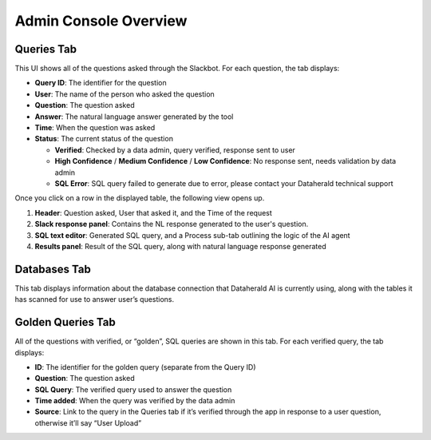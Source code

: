 Admin Console Overview
======================

.. _queries-tab:

Queries Tab
-----------
This UI shows all of the questions asked through the Slackbot. For each question, the tab displays:

* **Query ID**: The identifier for the question
* **User**: The name of the person who asked the question
* **Question**: The question asked
* **Answer**: The natural language answer generated by the tool
* **Time**: When the question was asked
* **Status**: The current status of the question

  * **Verified**: Checked by a data admin, query verified, response sent to user
  * **High Confidence** / **Medium Confidence** / **Low Confidence**: No response sent, needs validation by data admin
  * **SQL Error**: SQL query failed to generate due to error, please contact your Dataherald technical support

Once you click on a row in the displayed table, the following view opens up.

.. image:: images/query-view.png
  :width: 800
  :alt: Add alternative text

#. **Header**: Question asked, User that asked it, and the Time of the request
#. **Slack response panel**: Contains the NL response generated to the user's question.
#. **SQL text editor**: Generated SQL query, and a Process sub-tab outlining the logic of the AI agent
#. **Results panel**: Result of the SQL query, along with natural language response generated

.. _databases-tab:

Databases Tab
-------------
This tab displays information about the database connection that Dataherald AI is currently using, along with the tables it has scanned for use to answer user’s questions.

.. image:: images/databases-tab.png
  :width: 800
  :alt: Add alternative text

.. _golden-queries-tab:

Golden Queries Tab
------------------
All of the questions with verified, or “golden”, SQL queries are shown in this tab. For each verified query, the tab displays:

* **ID**: The identifier for the golden query (separate from the Query ID)
* **Question**: The question asked
* **SQL Query**: The verified query used to answer the question
* **Time added**: When the query was verified by the data admin
* **Source**: Link to the query in the Queries tab if it’s verified through the app in response to a user question, otherwise it’ll say “User Upload”

.. image:: images/golden-sql-tab.png
  :width: 800
  :alt: Add alternative text